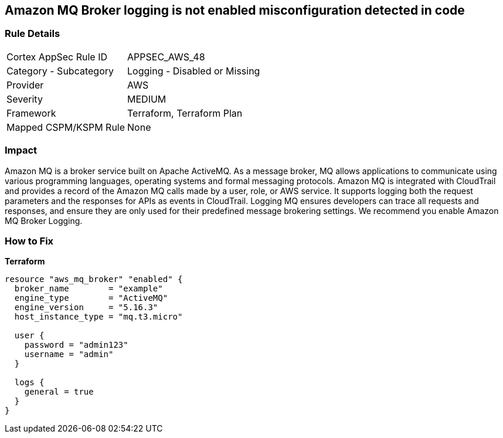 == Amazon MQ Broker logging is not enabled misconfiguration detected in code


=== Rule Details

[cols="1,2"]
|===
|Cortex AppSec Rule ID |APPSEC_AWS_48
|Category - Subcategory |Logging - Disabled or Missing
|Provider |AWS
|Severity |MEDIUM
|Framework |Terraform, Terraform Plan
|Mapped CSPM/KSPM Rule |None
|===
 



=== Impact
Amazon MQ is a broker service built on Apache ActiveMQ.
As a message broker, MQ allows applications to communicate using various programming languages, operating systems and formal messaging protocols.
Amazon MQ is integrated with CloudTrail and provides a record of the Amazon MQ calls made by a user, role, or AWS service.
It supports logging both the request parameters and the responses for APIs as events in CloudTrail.
Logging MQ ensures developers can trace all requests and responses, and ensure they are only used for their predefined message brokering settings.
We recommend you enable Amazon MQ Broker Logging.

=== How to Fix


*Terraform* 




[source,go]
----
resource "aws_mq_broker" "enabled" {
  broker_name        = "example"
  engine_type        = "ActiveMQ"
  engine_version     = "5.16.3"
  host_instance_type = "mq.t3.micro"

  user {
    password = "admin123"
    username = "admin"
  }

  logs {
    general = true
  }
}
----
